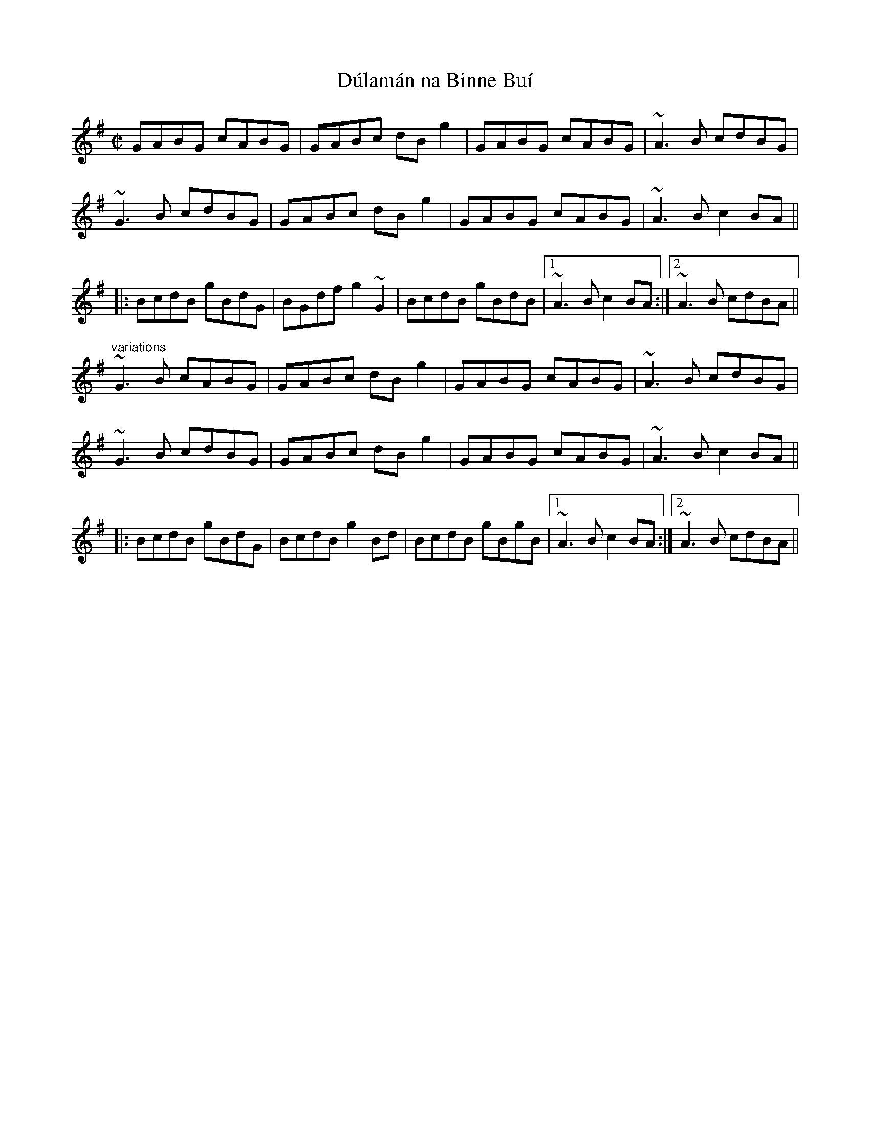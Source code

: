 X: 1
T:D\'ulam\'an na Binne Bu\'i
R:reel
H:Originally a highland, but Mary Bergin plays it as a reel.
N:The title means "Seaweed from the Yellow Rock"
D:Mary Bergin: Feadoga Stain 2
Z:id:hn-reel-604
M:C|
K:G
GABG cABG|GABc dBg2|GABG cABG|~A3B cdBG|
~G3B cdBG|GABc dBg2|GABG cABG|~A3B c2BA||
|:BcdB gBdG|BGdf g2~G2|BcdB gBdB|1 ~A3B c2BA:|2 ~A3B cdBA||
"variations"
~G3B cABG|GABc dBg2|GABG cABG|~A3B cdBG|
~G3B cdBG|GABc dBg2|GABG cABG|~A3B c2BA||
|:BcdB gBdG|BcdB g2Bd|BcdB gBgB|1 ~A3B c2BA:|2 ~A3B cdBA||
